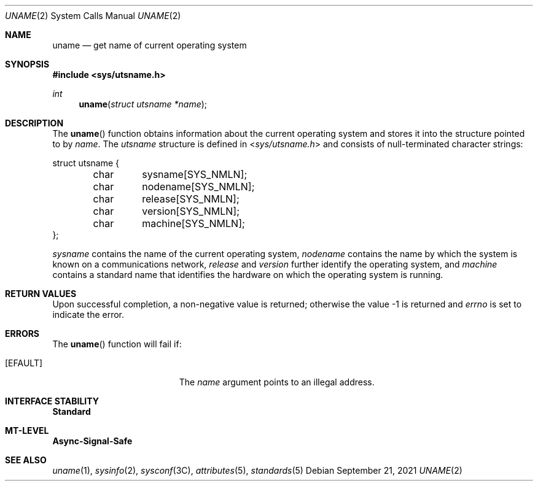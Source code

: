 .\"
.\" The contents of this file are subject to the terms of the
.\" Common Development and Distribution License (the "License").
.\" You may not use this file except in compliance with the License.
.\"
.\" You can obtain a copy of the license at usr/src/OPENSOLARIS.LICENSE
.\" or http://www.opensolaris.org/os/licensing.
.\" See the License for the specific language governing permissions
.\" and limitations under the License.
.\"
.\" When distributing Covered Code, include this CDDL HEADER in each
.\" file and include the License file at usr/src/OPENSOLARIS.LICENSE.
.\" If applicable, add the following below this CDDL HEADER, with the
.\" fields enclosed by brackets "[]" replaced with your own identifying
.\" information: Portions Copyright [yyyy] [name of copyright owner]
.\"
.\"
.\" Copyright 1989 AT&T
.\" Copyright (c) 1999, Sun Microsystems, Inc. All Rights Reserved
.\"
.Dd September 21, 2021
.Dt UNAME 2
.Os
.Sh NAME
.Nm uname
.Nd get name of current operating system
.Sh SYNOPSIS
.In sys/utsname.h
.Ft int
.Fn uname "struct utsname *name"
.Sh DESCRIPTION
The
.Fn uname
function obtains information about the current operating system
and stores it into the structure pointed to by
.Fa name .
The
.Vt utsname
structure is defined in
.In sys/utsname.h
and consists of null-terminated character strings:
.Bd -literal
struct utsname {
	char	sysname[SYS_NMLN];
	char	nodename[SYS_NMLN];
	char	release[SYS_NMLN];
	char	version[SYS_NMLN];
	char	machine[SYS_NMLN];
};
.Ed
.Pp
.Va sysname
contains the name of the current operating system,
.Va nodename
contains the name by which the system is known on a communications network,
.Va release
and
.Va version
further identify the operating system, and
.Va machine
contains a standard name that identifies the hardware on which the operating
system is running.
.Sh RETURN VALUES
Upon successful completion, a non-negative value is returned;
otherwise the value -1 is returned and
.Va errno
is set to indicate the error.
.Sh ERRORS
The
.Fn uname
function will fail if:
.Bl -tag -width Er
.It Bq Er EFAULT
The
.Fa name
argument points to an illegal address.
.El
.Sh INTERFACE STABILITY
.Sy Standard
.Sh MT-LEVEL
.Sy Async-Signal-Safe
.Sh SEE ALSO
.Xr uname 1 ,
.Xr sysinfo 2 ,
.Xr sysconf 3C ,
.Xr attributes 5 ,
.Xr standards 5
